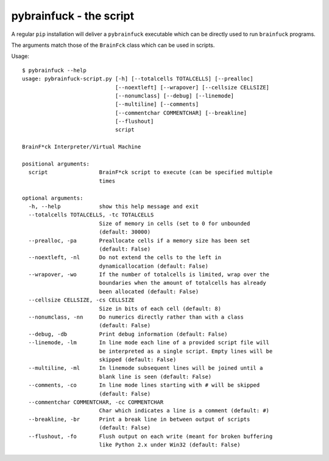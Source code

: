 pybrainfuck - the script
########################

A regular ``pip`` installation will deliver a ``pybrainfuck`` executable which
can be directly used to run ``brainfuck`` programs.

The arguments match those of the ``BrainFck`` class which can be used in scripts.

Usage::

    $ pybrainfuck --help
    usage: pybrainfuck-script.py [-h] [--totalcells TOTALCELLS] [--prealloc]
                                 [--noextleft] [--wrapover] [--cellsize CELLSIZE]
                                 [--nonumclass] [--debug] [--linemode]
                                 [--multiline] [--comments]
                                 [--commentchar COMMENTCHAR] [--breakline]
                                 [--flushout]
                                 script

    BrainF*ck Interpreter/Virtual Machine

    positional arguments:
      script                BrainF*ck script to execute (can be specified multiple
                            times

    optional arguments:
      -h, --help            show this help message and exit
      --totalcells TOTALCELLS, -tc TOTALCELLS
                            Size of memory in cells (set to 0 for unbounded
                            (default: 30000)
      --prealloc, -pa       Preallocate cells if a memory size has been set
                            (default: False)
      --noextleft, -nl      Do not extend the cells to the left in
                            dynamicallocation (default: False)
      --wrapover, -wo       If the number of totalcells is limited, wrap over the
                            boundaries when the amount of totalcells has already
                            been allocated (default: False)
      --cellsize CELLSIZE, -cs CELLSIZE
                            Size in bits of each cell (default: 8)
      --nonumclass, -nn     Do numerics directly rather than with a class
                            (default: False)
      --debug, -db          Print debug information (default: False)
      --linemode, -lm       In line mode each line of a provided script file will
                            be interpreted as a single script. Empty lines will be
                            skipped (default: False)
      --multiline, -ml      In linemode subsequent lines will be joined until a
                            blank line is seen (default: False)
      --comments, -co       In line mode lines starting with # will be skipped
                            (default: False)
      --commentchar COMMENTCHAR, -cc COMMENTCHAR
                            Char which indicates a line is a comment (default: #)
      --breakline, -br      Print a break line in between output of scripts
                            (default: False)
      --flushout, -fo       Flush output on each write (meant for broken buffering
                            like Python 2.x under Win32 (default: False)
